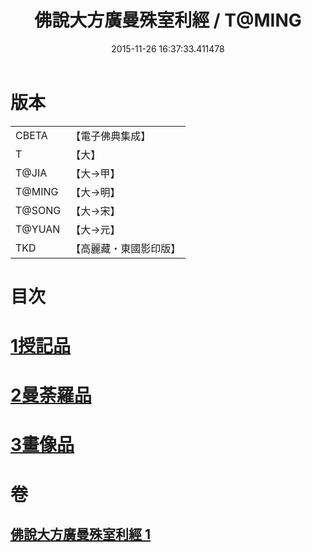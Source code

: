 #+TITLE: 佛說大方廣曼殊室利經 / T@MING
#+DATE: 2015-11-26 16:37:33.411478
* 版本
 |     CBETA|【電子佛典集成】|
 |         T|【大】     |
 |     T@JIA|【大→甲】   |
 |    T@MING|【大→明】   |
 |    T@SONG|【大→宋】   |
 |    T@YUAN|【大→元】   |
 |       TKD|【高麗藏・東國影印版】|

* 目次
* [[file:KR6j0309_001.txt::001-0450a9][1授記品]]
* [[file:KR6j0309_001.txt::0451c8][2曼荼羅品]]
* [[file:KR6j0309_001.txt::0452c26][3畫像品]]
* 卷
** [[file:KR6j0309_001.txt][佛說大方廣曼殊室利經 1]]
